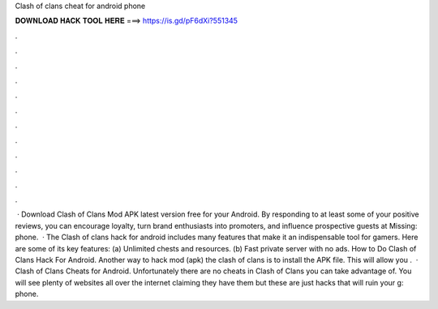 Clash of clans cheat for android phone

𝐃𝐎𝐖𝐍𝐋𝐎𝐀𝐃 𝐇𝐀𝐂𝐊 𝐓𝐎𝐎𝐋 𝐇𝐄𝐑𝐄 ===> https://is.gd/pF6dXi?551345

.

.

.

.

.

.

.

.

.

.

.

.

 · Download Clash of Clans Mod APK latest version free for your Android. By responding to at least some of your positive reviews, you can encourage loyalty, turn brand enthusiasts into promoters, and influence prospective guests at Missing: phone.  · The Clash of clans hack for android includes many features that make it an indispensable tool for gamers. Here are some of its key features: (a) Unlimited chests and resources. (b) Fast private server with no ads. How to Do Clash of Clans Hack For Android. Another way to hack mod (apk) the clash of clans is to install the APK file. This will allow you .  · Clash of Clans Cheats for Android. Unfortunately there are no cheats in Clash of Clans you can take advantage of. You will see plenty of websites all over the internet claiming they have them but these are just hacks that will ruin your g: phone.